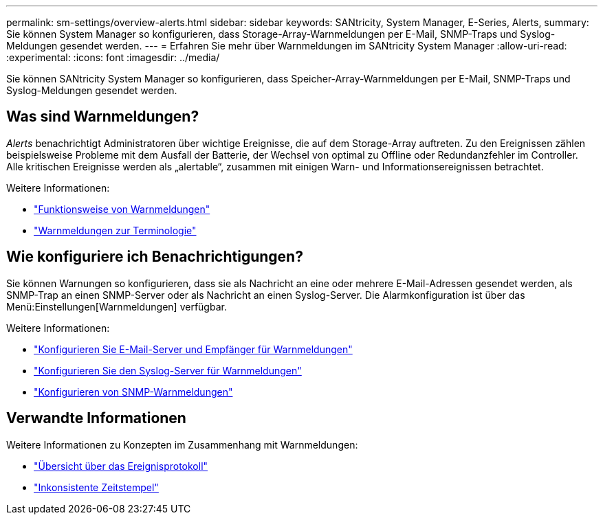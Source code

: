 ---
permalink: sm-settings/overview-alerts.html 
sidebar: sidebar 
keywords: SANtricity, System Manager, E-Series, Alerts, 
summary: Sie können System Manager so konfigurieren, dass Storage-Array-Warnmeldungen per E-Mail, SNMP-Traps und Syslog-Meldungen gesendet werden. 
---
= Erfahren Sie mehr über Warnmeldungen im SANtricity System Manager
:allow-uri-read: 
:experimental: 
:icons: font
:imagesdir: ../media/


[role="lead"]
Sie können SANtricity System Manager so konfigurieren, dass Speicher-Array-Warnmeldungen per E-Mail, SNMP-Traps und Syslog-Meldungen gesendet werden.



== Was sind Warnmeldungen?

_Alerts_ benachrichtigt Administratoren über wichtige Ereignisse, die auf dem Storage-Array auftreten. Zu den Ereignissen zählen beispielsweise Probleme mit dem Ausfall der Batterie, der Wechsel von optimal zu Offline oder Redundanzfehler im Controller. Alle kritischen Ereignisse werden als „alertable“, zusammen mit einigen Warn- und Informationsereignissen betrachtet.

Weitere Informationen:

* link:how-alerts-work.html["Funktionsweise von Warnmeldungen"]
* link:alerts-terminology.html["Warnmeldungen zur Terminologie"]




== Wie konfiguriere ich Benachrichtigungen?

Sie können Warnungen so konfigurieren, dass sie als Nachricht an eine oder mehrere E-Mail-Adressen gesendet werden, als SNMP-Trap an einen SNMP-Server oder als Nachricht an einen Syslog-Server. Die Alarmkonfiguration ist über das Menü:Einstellungen[Warnmeldungen] verfügbar.

Weitere Informationen:

* link:configure-mail-server-and-recipients-for-alerts.html["Konfigurieren Sie E-Mail-Server und Empfänger für Warnmeldungen"]
* link:configure-syslog-server-for-alerts.html["Konfigurieren Sie den Syslog-Server für Warnmeldungen"]
* link:configure-snmp-alerts.html["Konfigurieren von SNMP-Warnmeldungen"]




== Verwandte Informationen

Weitere Informationen zu Konzepten im Zusammenhang mit Warnmeldungen:

* link:../sm-support/overview-event-log.html["Übersicht über das Ereignisprotokoll"]
* link:why-are-timestamps-inconsistent-between-the-array-and-alerts.html["Inkonsistente Zeitstempel"]

